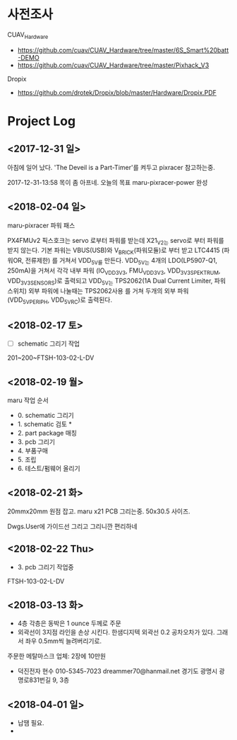 * 사전조사

CUAV_Hardware

 - https://github.com/cuav/CUAV_Hardware/tree/master/6S_Smart%20batt-DEMO
 - https://github.com/cuav/CUAV_Hardware/tree/master/Pixhack_V3

Dropix

 - https://github.com/drotek/Dropix/blob/master/Hardware/Dropix.PDF

* Project Log

** <2017-12-31 일>
아침에 일어 났다. 'The Deveil is a Part-Timer'를 켜두고 pixracer
참고하는중. 

2017-12-31-13:58
목이 좀 아프네. 오늘의 목표 maru-pixracer-power 완성 

** <2018-02-04 일>

maru-pixracer 파워 패스 

PX4FMUv2 픽스호크는 servo 로부터 파워를 받는데 
X21_V2는 servo로 부터 파워를 받지 않는다. 
기본 파워는 VBUS(USB)와 V_BRICK(파워모듈)로 부터 받고 
LTC4415 (파워OR, 전류제한) 를 거쳐서 VDD_5V를 만든다. 
VDD_5V는 4개의 LDO(LP5907-Q1, 250mA)을 거쳐서 각각 
내부 파워 (IO_VDD_3V3, FMU_VDD_3V3, VDD_3V3_SPEKTRUM, VDD_3V3_SENSORS)로 출력되고 
VDD_5V는 TPS2062(1A Dual Current Limiter, 파워 스위치) 외부 파워에 나눌때는 TPS2062사용 를 거쳐 두개의 외부 파워 (VDD_5V_PERIPH, VDD_5V_RC)로 출력된다. 

** <2018-02-17 토>
 - [ ] schematic 그리기 작업 
201~200~FTSH-103-02-L-DV

** <2018-02-19 월>
maru 작업 순서 

 - 0. schematic 그리기
 - 1. schematic 검토 *
 - 2. part package 매칭
 - 3. pcb 그리기 
 - 4. 부품구매 
 - 5. 조립 
 - 6. 테스트/펌웨어 올리기

** <2018-02-21 화>
20mmx20mm 원점 잡고. maru x21 PCB 그리는중. 50x30.5 사이즈.

Dwgs.User에 가이드선 그리고 그리니깐 편리하네 

** <2018-02-22 Thu>

 - 3. pcb 그리기 작업중

FTSH-103-02-L-DV

** <2018-03-13 화>
 - 4층 각층은 동박은 1 ounce 두께로 주문 
 - 외곽선이 3지점 라인을 손상 시킨다. 한샘디지텍 외곽선 0.2 공차오차가
   있다. 그래서 좌우 0.5mm씩 늘려버리기로.
 주문한 메탈마스크 업체: 2장에 10만원 
 - 덕진전자 현수 010-5345-7023 dreammer70@hanmail.net
    경기도 광명시 광명로831번길 9, 3층 

** <2018-04-01 일>
 - 납땜 필요.
 - 
